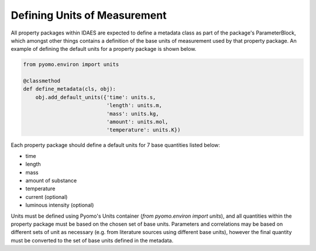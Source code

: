Defining Units of Measurement
=============================

All property packages within IDAES are expected to define a metadata class as part of the package's ParameterBlock, which amongst other things contains a definition of the base units of measurement used by that property package. An example of defining the default units for a property package is shown below.

.. code-block:: python

    from pyomo.environ import units

    @classmethod
    def define_metadata(cls, obj):
        obj.add_default_units({'time': units.s,
                               'length': units.m,
                               'mass': units.kg,
                               'amount': units.mol,
                               'temperature': units.K})

Each property package should define a default units for 7 base quantities listed below:

* time
* length
* mass
* amount of substance
* temperature
* current (optional)
* luminous intensity (optional)

Units must be defined using Pyomo's Units container (`from pyomo.environ import units`), and all quantities within the property package must be based on the chosen set of base units. Parameters and correlations may be based on different sets of unit as necessary (e.g. from literature sources using different base units), however the final quantity must be converted to the set of base units defined in the metadata.

